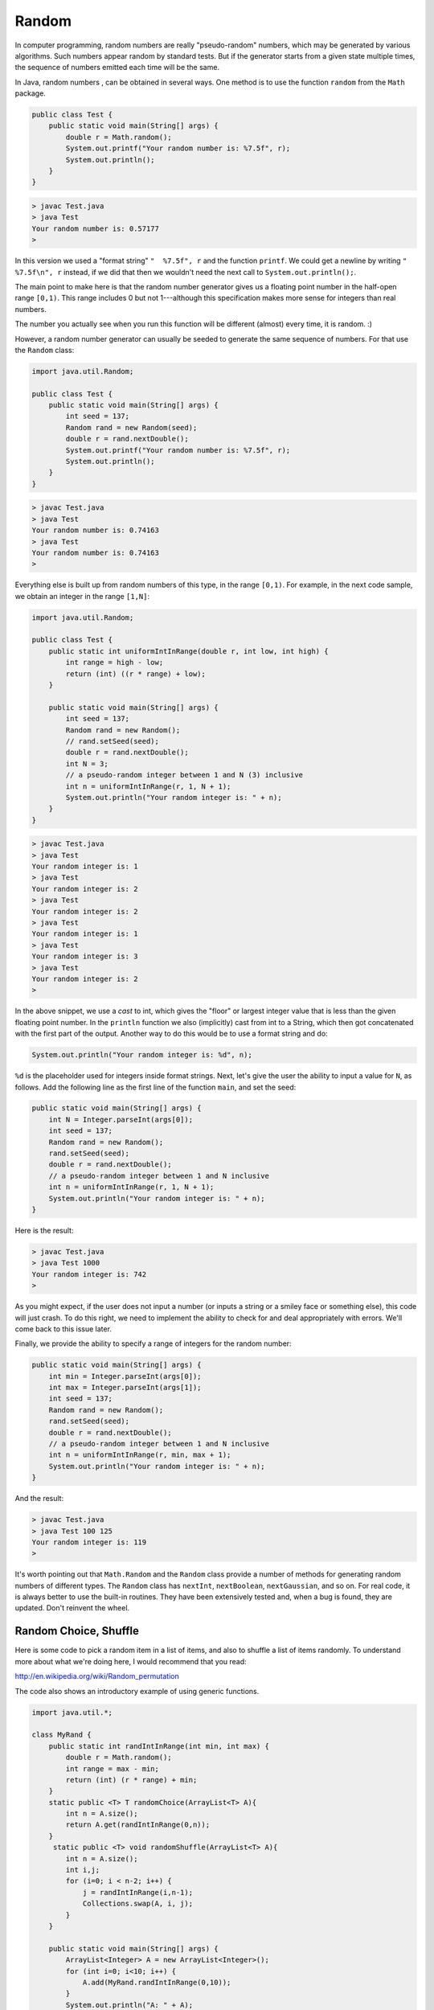 .. _random:

######
Random
######

In computer programming, random numbers are really "pseudo-random" numbers, which may be generated by various algorithms.  Such numbers appear random by standard tests.  But if the generator starts from a given state multiple times, the sequence of numbers emitted each time will be the same.

In Java, random numbers , can be obtained in several ways.  One method is to use the function ``random`` from the ``Math`` package. 

.. sourcecode:: java

    public class Test { 
        public static void main(String[] args) {
            double r = Math.random(); 
            System.out.printf("Your random number is: %7.5f", r);
            System.out.println();
        }
    }

.. sourcecode:: bash

    > javac Test.java
    > java Test
    Your random number is: 0.57177
    >

In this version we used a "format string" ``"  %7.5f", r`` and the function ``printf``. We could get a newline by writing ``"  %7.5f\n", r`` instead, if we did that then we wouldn't need the next call to ``System.out.println();``.

The main point to make here is that the random number generator gives us a floating point number in the half-open range ``[0,1)``.  This range includes 0 but not 1---although this specification makes more sense for integers than real numbers.

The number you actually see when you run this function will be different (almost) every time, it is random.  :)  

However, a random number generator can usually be seeded to generate the same sequence of numbers.  For that use the ``Random`` class:

.. sourcecode:: java

    import java.util.Random;

    public class Test { 
        public static void main(String[] args) {
            int seed = 137;
            Random rand = new Random(seed);
            double r = rand.nextDouble();
            System.out.printf("Your random number is: %7.5f", r);
            System.out.println();
        }
    }
    
.. sourcecode:: bash

    > javac Test.java
    > java Test
    Your random number is: 0.74163
    > java Test
    Your random number is: 0.74163
    >
    
Everything else is built up from random numbers of this type, in the range ``[0,1)``.  For example, in the next code sample, we obtain an integer in the range ``[1,N]``:

.. sourcecode:: java

    import java.util.Random;

    public class Test { 
        public static int uniformIntInRange(double r, int low, int high) {
            int range = high - low;
            return (int) ((r * range) + low);
        }

        public static void main(String[] args) { 
            int seed = 137;
            Random rand = new Random();
            // rand.setSeed(seed);
            double r = rand.nextDouble();
            int N = 3;
            // a pseudo-random integer between 1 and N (3) inclusive
            int n = uniformIntInRange(r, 1, N + 1);
            System.out.println("Your random integer is: " + n);
        }
    }

.. sourcecode:: bash

    > javac Test.java
    > java Test
    Your random integer is: 1
    > java Test
    Your random integer is: 2
    > java Test
    Your random integer is: 2
    > java Test
    Your random integer is: 1
    > java Test
    Your random integer is: 3
    > java Test
    Your random integer is: 2
    >
    
In the above snippet, we use a *cast* to int, which gives the "floor" or largest integer value that is less than the given floating point number.  In the ``println`` function we also (implicitly) cast from int to a String, which then got concatenated with the first part of the output.  Another way to do this would be to use a format string and do:

.. sourcecode:: java

    System.out.println("Your random integer is: %d", n);

``%d`` is the placeholder used for integers inside format strings.  Next, let's give the user the ability to input a value for ``N``, as follows.  Add the following line as the first line of the function ``main``, and set the seed:

.. sourcecode:: java

    public static void main(String[] args) {
        int N = Integer.parseInt(args[0]);
        int seed = 137;
        Random rand = new Random();
        rand.setSeed(seed);
        double r = rand.nextDouble();
        // a pseudo-random integer between 1 and N inclusive
        int n = uniformIntInRange(r, 1, N + 1);
        System.out.println("Your random integer is: " + n);
    }

Here is the result:

.. sourcecode:: bash

    > javac Test.java
    > java Test 1000
    Your random integer is: 742
    >

As you might expect, if the user does not input a number (or inputs a string or a smiley face or something else), this code will just crash.  To do this right, we need to implement the ability to check for and deal appropriately with errors.  We'll come back to this issue later.
    
Finally, we provide the ability to specify a range of integers for the random number:

.. sourcecode:: java

    public static void main(String[] args) {
        int min = Integer.parseInt(args[0]);
        int max = Integer.parseInt(args[1]);
        int seed = 137;
        Random rand = new Random();
        rand.setSeed(seed);
        double r = rand.nextDouble();
        // a pseudo-random integer between 1 and N inclusive
        int n = uniformIntInRange(r, min, max + 1);
        System.out.println("Your random integer is: " + n);
    }

And the result:

.. sourcecode:: bash

    > javac Test.java
    > java Test 100 125
    Your random integer is: 119
    >

It's worth pointing out that ``Math.Random`` and the ``Random`` class provide a number of methods for generating random numbers of different types.  The ``Random`` class has ``nextInt``, ``nextBoolean``, ``nextGaussian``, and so on.  For real code, it is always better to use the built-in routines.  They have been extensively tested and, when a bug is found, they are updated.  Don't reinvent the wheel.

----------------------
Random Choice, Shuffle
----------------------

Here is some code to pick a random item in a list of items, and also to shuffle a list of items randomly.  To understand more about what we're doing here, I would recommend that you read:

http://en.wikipedia.org/wiki/Random_permutation

The code also shows an introductory example of using generic functions.

.. sourcecode:: java

    import java.util.*;

    class MyRand {  
        public static int randIntInRange(int min, int max) {
            double r = Math.random();
            int range = max - min;
            return (int) (r * range) + min;  
        }
        static public <T> T randomChoice(ArrayList<T> A){
            int n = A.size();
            return A.get(randIntInRange(0,n));
        }
         static public <T> void randomShuffle(ArrayList<T> A){
            int n = A.size();
            int i,j;
            for (i=0; i < n-2; i++) {
                j = randIntInRange(i,n-1);
                Collections.swap(A, i, j);
            }
        }

        public static void main(String[] args) {
            ArrayList<Integer> A = new ArrayList<Integer>();
            for (int i=0; i<10; i++) {
                A.add(MyRand.randIntInRange(0,10));
            }
            System.out.println("A: " + A);
            ArrayList<String> B = new ArrayList<String>() {{ 
                add(".");
                add("=");
                add("x"); }};
            System.out.print("B: ");
            for (int i=0; i<30; i++) {
                 System.out.print(MyRand.randomChoice(B));
            }

            System.out.println();
            MyRand.randomShuffle(A);
            System.out.println("A: " + A);
        }
    }

Output:

.. sourcecode:: bash

    > javac MyRand.java 
    > java MyRand
    A: [9, 7, 6, 7, 7, 6, 6, 5, 9, 8]
    B: =..$....$==..=$..==..=.$====.$
    A: [6, 7, 7, 5, 6, 9, 7, 6, 9, 8]
    > javac MyRand.java 
    > java MyRand
    A: [0, 4, 3, 3, 6, 9, 5, 0, 8, 1]
    B: x=.==x...=x.x.==.xxx=x...x=x..
    A: [3, 4, 6, 9, 3, 8, 0, 0, 5, 1]
    > java MyRand
    A: [0, 6, 3, 0, 5, 3, 5, 1, 6, 3]
    B: x=x..x=x...=.==.x=xx.x.=x..=.x
    A: [3, 6, 5, 6, 0, 0, 1, 5, 3, 3]
    >

Note that ``Collections`` has a number of useful methods like ``shuffle``, ``rotate``, ``sort``, ``reverse``, and so on.
